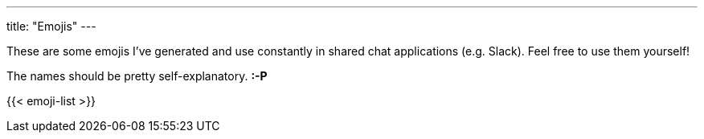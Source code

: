 ---
title: "Emojis"
---

:imagesdir: /images/emojis

These are some emojis I've generated and use constantly in shared chat applications (e.g. Slack).  Feel free to use them yourself!

[.greeting]
The names should be pretty self-explanatory. *:-P*

{{< emoji-list >}}